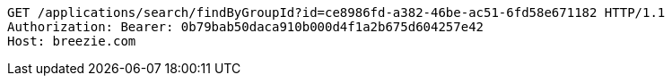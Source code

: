[source,http,options="nowrap"]
----
GET /applications/search/findByGroupId?id=ce8986fd-a382-46be-ac51-6fd58e671182 HTTP/1.1
Authorization: Bearer: 0b79bab50daca910b000d4f1a2b675d604257e42
Host: breezie.com

----